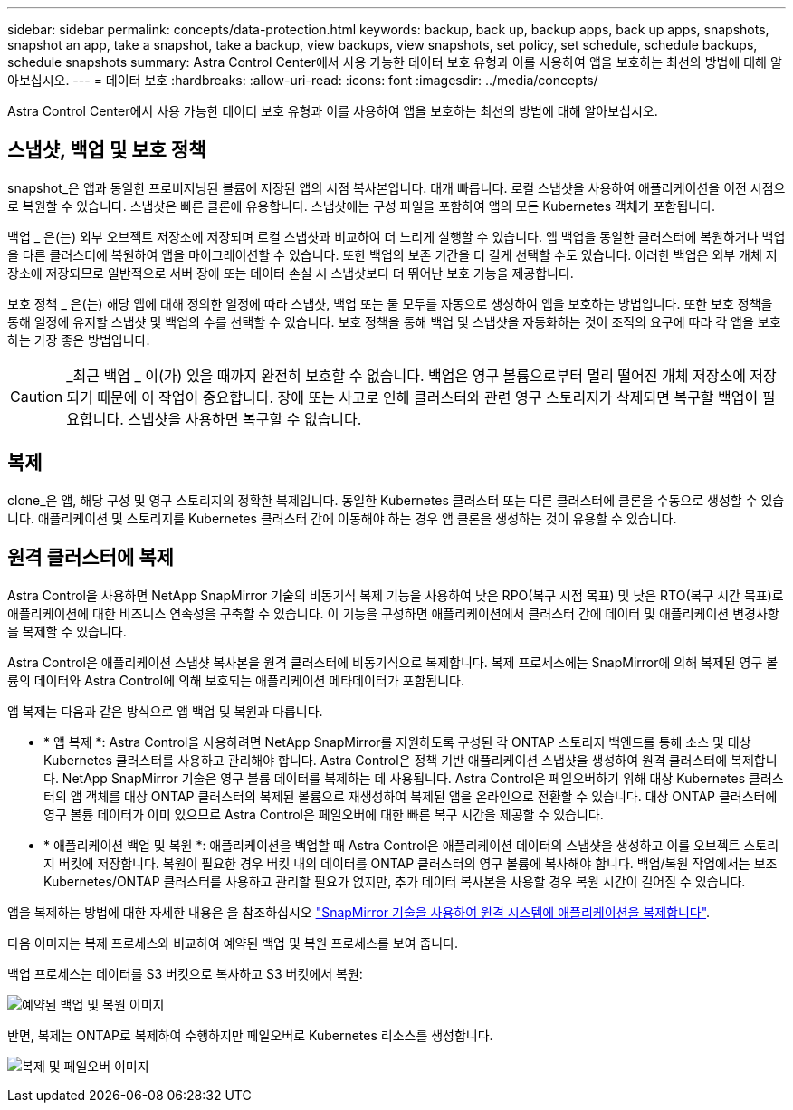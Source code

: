 ---
sidebar: sidebar 
permalink: concepts/data-protection.html 
keywords: backup, back up, backup apps, back up apps, snapshots, snapshot an app, take a snapshot, take a backup, view backups, view snapshots, set policy, set schedule, schedule backups, schedule snapshots 
summary: Astra Control Center에서 사용 가능한 데이터 보호 유형과 이를 사용하여 앱을 보호하는 최선의 방법에 대해 알아보십시오. 
---
= 데이터 보호
:hardbreaks:
:allow-uri-read: 
:icons: font
:imagesdir: ../media/concepts/


Astra Control Center에서 사용 가능한 데이터 보호 유형과 이를 사용하여 앱을 보호하는 최선의 방법에 대해 알아보십시오.



== 스냅샷, 백업 및 보호 정책

snapshot_은 앱과 동일한 프로비저닝된 볼륨에 저장된 앱의 시점 복사본입니다. 대개 빠릅니다. 로컬 스냅샷을 사용하여 애플리케이션을 이전 시점으로 복원할 수 있습니다. 스냅샷은 빠른 클론에 유용합니다. 스냅샷에는 구성 파일을 포함하여 앱의 모든 Kubernetes 객체가 포함됩니다.

백업 _ 은(는) 외부 오브젝트 저장소에 저장되며 로컬 스냅샷과 비교하여 더 느리게 실행할 수 있습니다. 앱 백업을 동일한 클러스터에 복원하거나 백업을 다른 클러스터에 복원하여 앱을 마이그레이션할 수 있습니다. 또한 백업의 보존 기간을 더 길게 선택할 수도 있습니다. 이러한 백업은 외부 개체 저장소에 저장되므로 일반적으로 서버 장애 또는 데이터 손실 시 스냅샷보다 더 뛰어난 보호 기능을 제공합니다.

보호 정책 _ 은(는) 해당 앱에 대해 정의한 일정에 따라 스냅샷, 백업 또는 둘 모두를 자동으로 생성하여 앱을 보호하는 방법입니다. 또한 보호 정책을 통해 일정에 유지할 스냅샷 및 백업의 수를 선택할 수 있습니다. 보호 정책을 통해 백업 및 스냅샷을 자동화하는 것이 조직의 요구에 따라 각 앱을 보호하는 가장 좋은 방법입니다.


CAUTION: _최근 백업 _ 이(가) 있을 때까지 완전히 보호할 수 없습니다. 백업은 영구 볼륨으로부터 멀리 떨어진 개체 저장소에 저장되기 때문에 이 작업이 중요합니다. 장애 또는 사고로 인해 클러스터와 관련 영구 스토리지가 삭제되면 복구할 백업이 필요합니다. 스냅샷을 사용하면 복구할 수 없습니다.



== 복제

clone_은 앱, 해당 구성 및 영구 스토리지의 정확한 복제입니다. 동일한 Kubernetes 클러스터 또는 다른 클러스터에 클론을 수동으로 생성할 수 있습니다. 애플리케이션 및 스토리지를 Kubernetes 클러스터 간에 이동해야 하는 경우 앱 클론을 생성하는 것이 유용할 수 있습니다.



== 원격 클러스터에 복제

Astra Control을 사용하면 NetApp SnapMirror 기술의 비동기식 복제 기능을 사용하여 낮은 RPO(복구 시점 목표) 및 낮은 RTO(복구 시간 목표)로 애플리케이션에 대한 비즈니스 연속성을 구축할 수 있습니다. 이 기능을 구성하면 애플리케이션에서 클러스터 간에 데이터 및 애플리케이션 변경사항을 복제할 수 있습니다.

Astra Control은 애플리케이션 스냅샷 복사본을 원격 클러스터에 비동기식으로 복제합니다. 복제 프로세스에는 SnapMirror에 의해 복제된 영구 볼륨의 데이터와 Astra Control에 의해 보호되는 애플리케이션 메타데이터가 포함됩니다.

앱 복제는 다음과 같은 방식으로 앱 백업 및 복원과 다릅니다.

* * 앱 복제 *: Astra Control을 사용하려면 NetApp SnapMirror를 지원하도록 구성된 각 ONTAP 스토리지 백엔드를 통해 소스 및 대상 Kubernetes 클러스터를 사용하고 관리해야 합니다. Astra Control은 정책 기반 애플리케이션 스냅샷을 생성하여 원격 클러스터에 복제합니다. NetApp SnapMirror 기술은 영구 볼륨 데이터를 복제하는 데 사용됩니다. Astra Control은 페일오버하기 위해 대상 Kubernetes 클러스터의 앱 객체를 대상 ONTAP 클러스터의 복제된 볼륨으로 재생성하여 복제된 앱을 온라인으로 전환할 수 있습니다. 대상 ONTAP 클러스터에 영구 볼륨 데이터가 이미 있으므로 Astra Control은 페일오버에 대한 빠른 복구 시간을 제공할 수 있습니다.
* * 애플리케이션 백업 및 복원 *: 애플리케이션을 백업할 때 Astra Control은 애플리케이션 데이터의 스냅샷을 생성하고 이를 오브젝트 스토리지 버킷에 저장합니다. 복원이 필요한 경우 버킷 내의 데이터를 ONTAP 클러스터의 영구 볼륨에 복사해야 합니다. 백업/복원 작업에서는 보조 Kubernetes/ONTAP 클러스터를 사용하고 관리할 필요가 없지만, 추가 데이터 복사본을 사용할 경우 복원 시간이 길어질 수 있습니다.


앱을 복제하는 방법에 대한 자세한 내용은 을 참조하십시오 link:../use/replicate_snapmirror.html["SnapMirror 기술을 사용하여 원격 시스템에 애플리케이션을 복제합니다"].

다음 이미지는 복제 프로세스와 비교하여 예약된 백업 및 복원 프로세스를 보여 줍니다.

백업 프로세스는 데이터를 S3 버킷으로 복사하고 S3 버킷에서 복원:

image:acc-backup_4in.png["예약된 백업 및 복원 이미지"]

반면, 복제는 ONTAP로 복제하여 수행하지만 페일오버로 Kubernetes 리소스를 생성합니다.

image:acc-replication_4in.png["복제 및 페일오버 이미지"]
